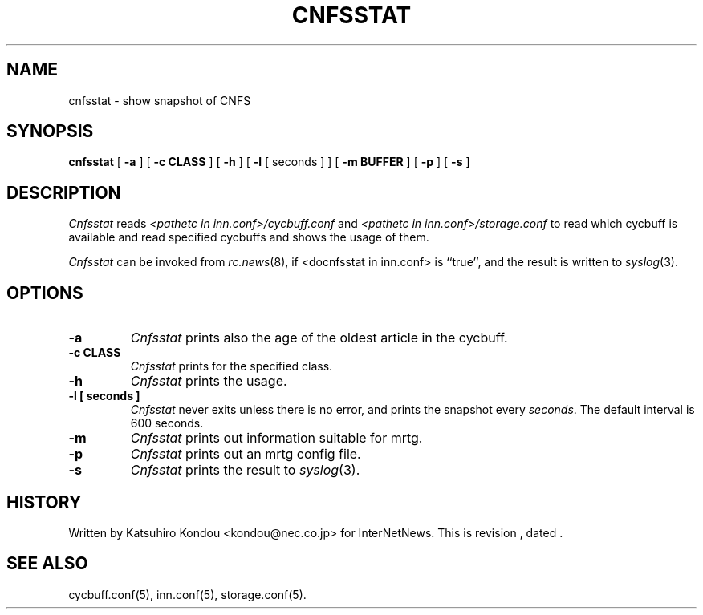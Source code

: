 .\" $Revision$
.TH CNFSSTAT 8
.SH NAME
cnfsstat \- show snapshot of CNFS
.SH SYNOPSIS
.B cnfsstat
[
.B \-a
]
[
.B \-c CLASS
]
[
.B \-h
]
[
.B \-l
[
seconds
]
]
[
.B \-m BUFFER
]
[
.B \-p
]
[
.B \-s
]
.SH DESCRIPTION
.I Cnfsstat
reads
.I <pathetc in inn.conf>/cycbuff.conf
and
.I <pathetc in inn.conf>/storage.conf
to read which cycbuff is available and read specified cycbuffs and
shows the usage of them.
.PP
.I Cnfsstat
can be invoked from
.IR rc.news (8),
if <docnfsstat in inn.conf> is ``true'', and the result is written
to
.IR syslog (3).
.SH OPTIONS
.TP
.B \-a
.I Cnfsstat
prints also the age of the oldest article in the cycbuff.
.TP
.B \-c CLASS
.I Cnfsstat
prints for the specified class.
.TP
.B \-h
.I Cnfsstat
prints the usage.
.TP
.B \-l [ seconds ]
.I Cnfsstat
never exits unless there is no error, and prints the snapshot every
.IR seconds .
The default interval is 600 seconds.
.TP
.B \-m
.I Cnfsstat
prints out information suitable for mrtg.
.TP
.B \-p
.I Cnfsstat
prints out an mrtg config file.
.TP
.B \-s
.I Cnfsstat
prints the result to
.IR syslog (3).
.SH HISTORY
Written by Katsuhiro Kondou <kondou@nec.co.jp> for InterNetNews.
.de R$
This is revision \\$3, dated \\$4.
..
.R$ $Id$
.SH "SEE ALSO"
cycbuff.conf(5),
inn.conf(5),
storage.conf(5).
